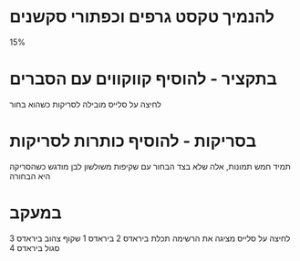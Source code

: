 
* להנמיך טקסט גרפים וכפתורי סקשנים
15%




* בתקציר - להוסיף קווקווים עם הסברים
לחיצה על סלייס מובילה לסריקות כשהוא בחור


* בסריקות - להוסיף כותרות לסריקות
תמיד חמש תמונות, אלה שלא בצד הבחור עם שקיפות
משולשון לבן מודגש כשהסריקה היא הבחורה

* במעקב
לחיצה על סלייס מציגה את הרשימה
תכלת ביראדס 2
ביראדס 1 שקוף
צהוב ביראדס 3
סגול ביראדס 4

